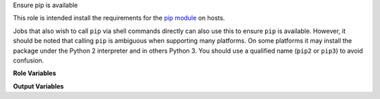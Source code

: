 Ensure pip is available

This role is intended install the requirements for the `pip module
<https://docs.ansible.com/ansible/latest/modules/pip_module.html>`__
on hosts.

Jobs that also wish to call ``pip`` via shell commands directly can
also use this to ensure ``pip`` is available.  However, it should be
noted that calling ``pip`` is ambiguous when supporting many
platforms.  On some platforms it may install the package under the
Python 2 interpreter and in others Python 3.  You should use a
qualified name (``pip2`` or ``pip3``) to avoid confusion.

**Role Variables**

.. zuul:rolevar:: ensure_pip_from_packages
   :default: True

   Ensure the system packages for pip with the running
   ``ansible_python_interpreter`` are installed.

.. zuul:rolevar:: ensure_pip_from_packages_with_python2
   :default: False

   Also ensure Python 2 pip is available.  This is for backwards
   compatability with platforms that have
   ``ansible_python_interpreter`` as Python 3 but may run some jobs
   that still require Python 2 libraries.  Note that this may bring in
   the Python 2 interpreter environment, which may not be desirable or
   even available on many platforms.

.. zuul:rolevar:: ensure_pip_from_upstream
   :default: False

   Install pip from latest upstream sources locally.  Note this is
   probably not what you want and should be used with extreme caution.
   The installed pip does not coordinate with the system packaged
   versions, and can lead to wide variety of problems if CI jobs
   re-install ``pip`` packages, for example.

.. zuul:rolevar:: ensure_pip_from_upstream_interpreters
   :default: [ ansible_python_interpreter ]

   A list of interpreters to install pip from upstream with.  Note
   that by default the *last* entry in the list will likely own the
   ``/usr/local/bin/pip`` command; this can create confusion for
   legacy jobs if they assume ``pip`` installs Python 2 libraries but
   it is actually installing into the Python 3 environment.  This role
   does not install the Python 2 interpreter, which may not be
   available on the system, so caution should be used when specifying
   ``python2`` in this list.

**Output Variables**

.. zuul:rolevar:: ensure_pip_virtualenv_cmd

   This variable will be set to a command appropriate for general
   usage with the ``pip`` module ``virtualenv_command`` argument on the
   host.  On Python 3 hosts this will be the inbuilt ``venv`` module, on
   Python 2 hosts the ``virtualenv`` package will be installed (this is
   avoided on Python 3 hosts as an unnecessary dependency).
